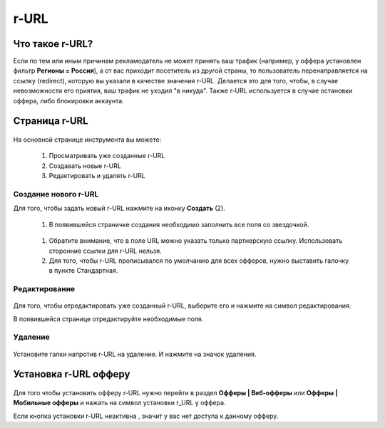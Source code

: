 =====
r-URL
=====

*****************
Что такое r-URL?
*****************

Если по тем или иным причинам рекламодатель не может принять ваш трафик (например, у оффера установлен фильтр **Регионы =  Россия**), а от вас приходит посетитель из другой страны, то пользователь перенаправляется на ссылку (redirect), которую вы указали в качестве значения r-URL. Делается это для того, чтобы, в случае невозможности его приятия, ваш трафик не уходил "в никуда". Также r-URL используется в случае остановки оффера, либо блокировки аккаунта.

**************
Страница r-URL
**************

.. figure:: ../../img/instruments/rurl/R_URL_Main.png
       :scale: 100 %
       :align: center
       :alt: страница R-URL

На основной странице инструмента вы можете:

       #. Просматривать уже созданные r-URL
       #. Создавать новые r-URL
       #. Редактировать и удалять r-URL 

Создание нового r-URL
=====================

Для того, чтобы задать новый r-URL нажмите на иконку **Создать** (2).

       #. В появившейся страничке создания необходимо заполнить все поля со звездочкой. 

       .. figure:: ../../img/instruments/rurl/R_URL_New.png
              :scale: 100 %
              :align: center
              :alt: страница нового R-URL
       
       #. Обратите внимание, что в поле URL можно указать только партнерскую ссылку. Использовать сторонние ссылки для r-URL нельзя. 
       #. Для того, чтобы r-URL прописывался по умолчанию для всех офферов, нужно выставить галочку в пункте Стандартная. 

Редактирование
==============

.. figure:: ../../img/instruments/rurl/R_URL_Edit.png
       :scale: 100 %
       :align: center
       :alt: страница редактирования R-URL
       
Для того, чтобы отредактировать уже созданный r-URL, выберите его и нажмите на символ редактирования:

В появившейся странице отредактируйте необходимые поля.

Удаление
=========

.. figure:: ../../img/instruments/rurl/R_URL_Delete.png
       :scale: 100 %
       :align: center
       :alt: страница удаления R-URL

Установите галки напротив r-URL на удаление. И нажмите на значок удаления.

**********************
Установка r-URL офферу
**********************

.. figure:: ../../img/instruments/rurl/R_URL_Set.png
       :scale: 100 %
       :align: center
       :alt: установка нового R-URL

Для того чтобы установить офферу r-URL нужно перейти в раздел **Офферы | Веб-офферы** или **Офферы | Мобильные офферы** и нажать на символ установки r_URL у оффера.

Если кнопка |URL_button| установки r-URL неактивна , значит у вас нет доступа к данному офферу.

.. |URL_button| image:: ../../img/instruments/rurl/R_URL_Button.png
